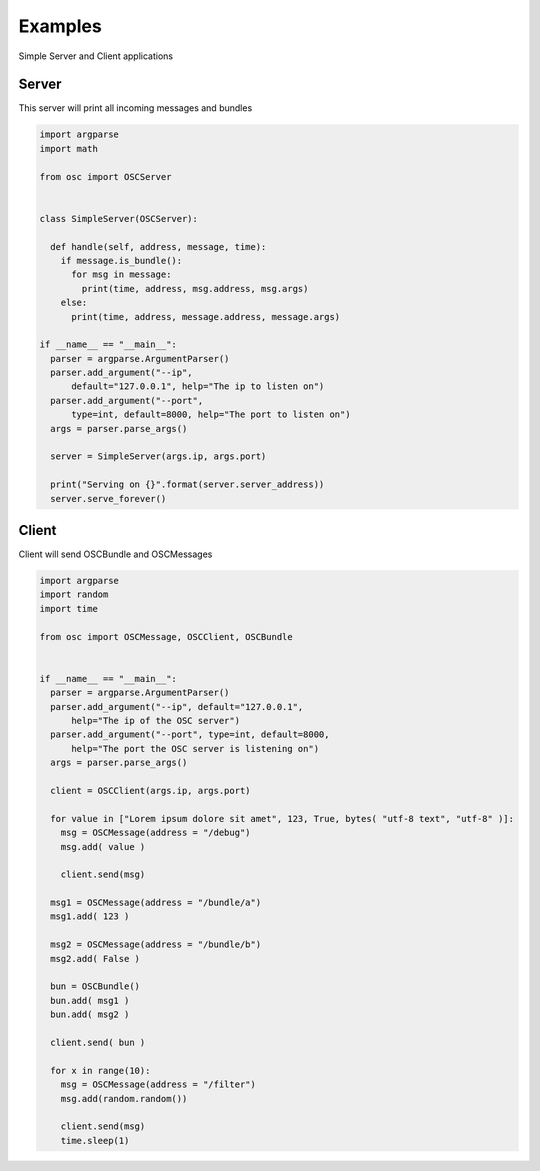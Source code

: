 .. osc documentation master file, created by
   sphinx-quickstart on Fri Oct  2 12:17:53 2015.

Examples
========

Simple Server and Client applications

Server
~~~~~~

This server will print all incoming messages and bundles

.. code-block:: python

    import argparse
    import math

    from osc import OSCServer


    class SimpleServer(OSCServer):

      def handle(self, address, message, time):
        if message.is_bundle():
          for msg in message:
            print(time, address, msg.address, msg.args)
        else:
          print(time, address, message.address, message.args)

    if __name__ == "__main__":
      parser = argparse.ArgumentParser()
      parser.add_argument("--ip",
          default="127.0.0.1", help="The ip to listen on")
      parser.add_argument("--port",
          type=int, default=8000, help="The port to listen on")
      args = parser.parse_args()

      server = SimpleServer(args.ip, args.port)

      print("Serving on {}".format(server.server_address))
      server.serve_forever()
      

Client
~~~~~~

Client will send OSCBundle and OSCMessages


.. code-block:: python

    import argparse
    import random
    import time

    from osc import OSCMessage, OSCClient, OSCBundle


    if __name__ == "__main__":
      parser = argparse.ArgumentParser()
      parser.add_argument("--ip", default="127.0.0.1",
          help="The ip of the OSC server")
      parser.add_argument("--port", type=int, default=8000,
          help="The port the OSC server is listening on")
      args = parser.parse_args()

      client = OSCClient(args.ip, args.port)

      for value in ["Lorem ipsum dolore sit amet", 123, True, bytes( "utf-8 text", "utf-8" )]:
        msg = OSCMessage(address = "/debug")
        msg.add( value )

        client.send(msg)

      msg1 = OSCMessage(address = "/bundle/a")
      msg1.add( 123 )

      msg2 = OSCMessage(address = "/bundle/b")
      msg2.add( False )

      bun = OSCBundle()
      bun.add( msg1 )
      bun.add( msg2 )

      client.send( bun )

      for x in range(10):
        msg = OSCMessage(address = "/filter")
        msg.add(random.random())

        client.send(msg)
        time.sleep(1)

